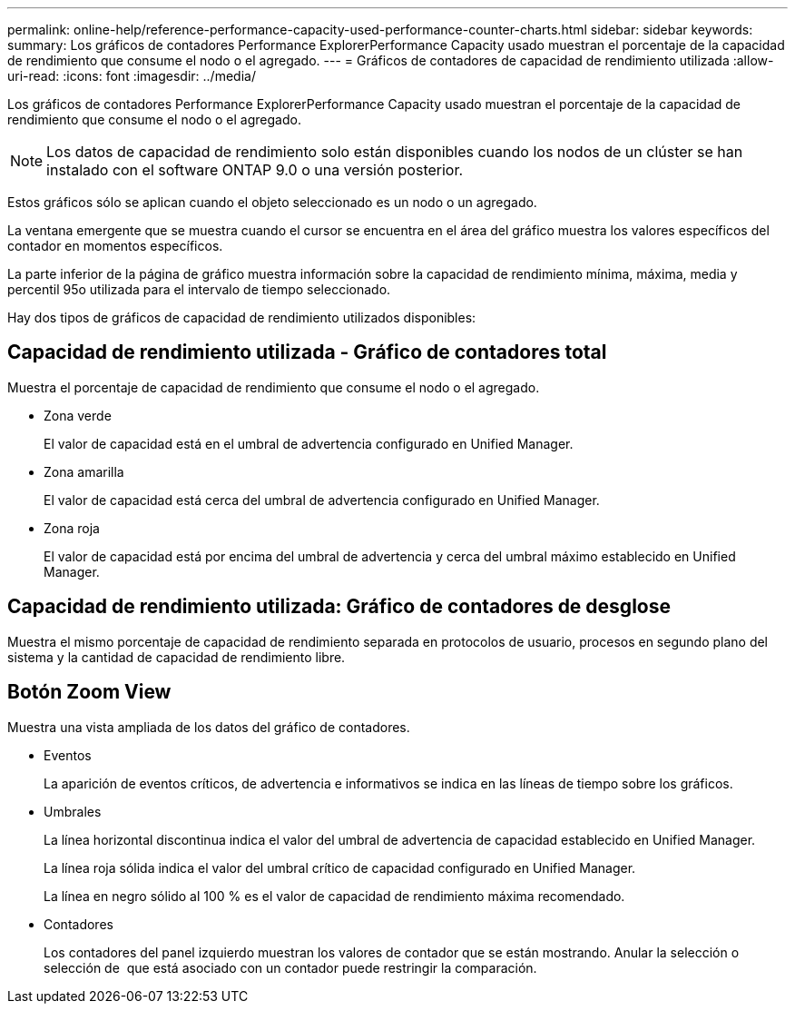 ---
permalink: online-help/reference-performance-capacity-used-performance-counter-charts.html 
sidebar: sidebar 
keywords:  
summary: Los gráficos de contadores Performance ExplorerPerformance Capacity usado muestran el porcentaje de la capacidad de rendimiento que consume el nodo o el agregado. 
---
= Gráficos de contadores de capacidad de rendimiento utilizada
:allow-uri-read: 
:icons: font
:imagesdir: ../media/


[role="lead"]
Los gráficos de contadores Performance ExplorerPerformance Capacity usado muestran el porcentaje de la capacidad de rendimiento que consume el nodo o el agregado.

[NOTE]
====
Los datos de capacidad de rendimiento solo están disponibles cuando los nodos de un clúster se han instalado con el software ONTAP 9.0 o una versión posterior.

====
Estos gráficos sólo se aplican cuando el objeto seleccionado es un nodo o un agregado.

La ventana emergente que se muestra cuando el cursor se encuentra en el área del gráfico muestra los valores específicos del contador en momentos específicos.

La parte inferior de la página de gráfico muestra información sobre la capacidad de rendimiento mínima, máxima, media y percentil 95o utilizada para el intervalo de tiempo seleccionado.

Hay dos tipos de gráficos de capacidad de rendimiento utilizados disponibles:



== Capacidad de rendimiento utilizada - Gráfico de contadores total

Muestra el porcentaje de capacidad de rendimiento que consume el nodo o el agregado.

* Zona verde
+
El valor de capacidad está en el umbral de advertencia configurado en Unified Manager.

* Zona amarilla
+
El valor de capacidad está cerca del umbral de advertencia configurado en Unified Manager.

* Zona roja
+
El valor de capacidad está por encima del umbral de advertencia y cerca del umbral máximo establecido en Unified Manager.





== Capacidad de rendimiento utilizada: Gráfico de contadores de desglose

Muestra el mismo porcentaje de capacidad de rendimiento separada en protocolos de usuario, procesos en segundo plano del sistema y la cantidad de capacidad de rendimiento libre.



== *Botón Zoom View*

Muestra una vista ampliada de los datos del gráfico de contadores.

* Eventos
+
La aparición de eventos críticos, de advertencia e informativos se indica en las líneas de tiempo sobre los gráficos.

* Umbrales
+
La línea horizontal discontinua indica el valor del umbral de advertencia de capacidad establecido en Unified Manager.

+
La línea roja sólida indica el valor del umbral crítico de capacidad configurado en Unified Manager.

+
La línea en negro sólido al 100 % es el valor de capacidad de rendimiento máxima recomendado.

* Contadores
+
Los contadores del panel izquierdo muestran los valores de contador que se están mostrando. Anular la selección o selección de image:../media/eye-icon.gif[""] que está asociado con un contador puede restringir la comparación.


